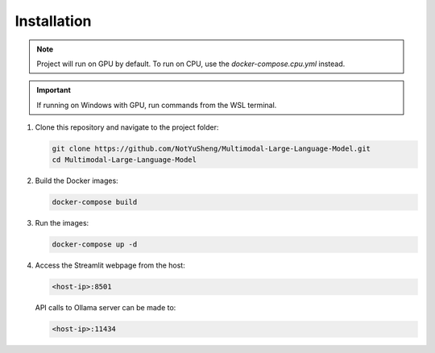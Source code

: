 Installation
=====

.. note::

   Project will run on GPU by default. To run on CPU, use the `docker-compose.cpu.yml` instead.

.. important::
   
   If running on Windows with GPU, run commands from the WSL terminal.

1. Clone this repository and navigate to the project folder:

   .. code-block:: bash

       git clone https://github.com/NotYuSheng/Multimodal-Large-Language-Model.git
       cd Multimodal-Large-Language-Model

2. Build the Docker images:

   .. code-block:: bash

       docker-compose build

3. Run the images:

   .. code-block:: bash

       docker-compose up -d

4. Access the Streamlit webpage from the host:

   .. code-block:: text

       <host-ip>:8501

   API calls to Ollama server can be made to:

   .. code-block:: text

       <host-ip>:11434

